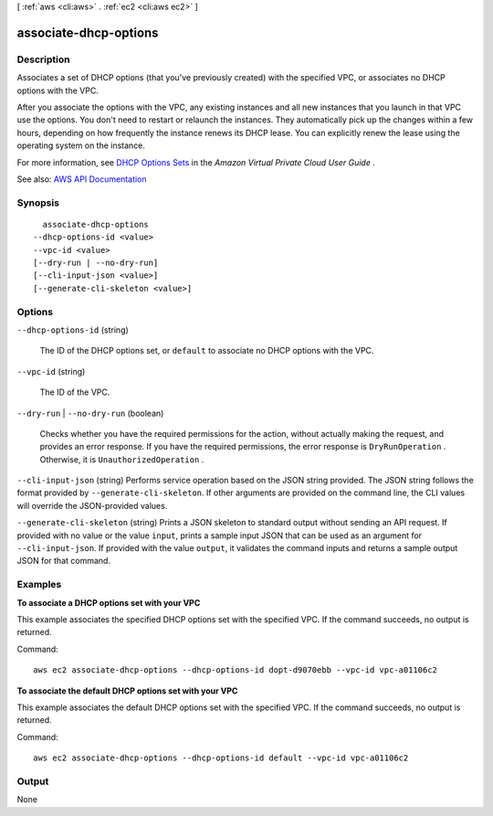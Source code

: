 [ :ref:`aws <cli:aws>` . :ref:`ec2 <cli:aws ec2>` ]

.. _cli:aws ec2 associate-dhcp-options:


**********************
associate-dhcp-options
**********************



===========
Description
===========



Associates a set of DHCP options (that you've previously created) with the specified VPC, or associates no DHCP options with the VPC.

 

After you associate the options with the VPC, any existing instances and all new instances that you launch in that VPC use the options. You don't need to restart or relaunch the instances. They automatically pick up the changes within a few hours, depending on how frequently the instance renews its DHCP lease. You can explicitly renew the lease using the operating system on the instance.

 

For more information, see `DHCP Options Sets <http://docs.aws.amazon.com/AmazonVPC/latest/UserGuide/VPC_DHCP_Options.html>`_ in the *Amazon Virtual Private Cloud User Guide* .



See also: `AWS API Documentation <https://docs.aws.amazon.com/goto/WebAPI/ec2-2016-11-15/AssociateDhcpOptions>`_


========
Synopsis
========

::

    associate-dhcp-options
  --dhcp-options-id <value>
  --vpc-id <value>
  [--dry-run | --no-dry-run]
  [--cli-input-json <value>]
  [--generate-cli-skeleton <value>]




=======
Options
=======

``--dhcp-options-id`` (string)


  The ID of the DHCP options set, or ``default`` to associate no DHCP options with the VPC.

  

``--vpc-id`` (string)


  The ID of the VPC.

  

``--dry-run`` | ``--no-dry-run`` (boolean)


  Checks whether you have the required permissions for the action, without actually making the request, and provides an error response. If you have the required permissions, the error response is ``DryRunOperation`` . Otherwise, it is ``UnauthorizedOperation`` .

  

``--cli-input-json`` (string)
Performs service operation based on the JSON string provided. The JSON string follows the format provided by ``--generate-cli-skeleton``. If other arguments are provided on the command line, the CLI values will override the JSON-provided values.

``--generate-cli-skeleton`` (string)
Prints a JSON skeleton to standard output without sending an API request. If provided with no value or the value ``input``, prints a sample input JSON that can be used as an argument for ``--cli-input-json``. If provided with the value ``output``, it validates the command inputs and returns a sample output JSON for that command.



========
Examples
========

**To associate a DHCP options set with your VPC**

This example associates the specified DHCP options set with the specified VPC. If the command succeeds, no output is returned.

Command::

  aws ec2 associate-dhcp-options --dhcp-options-id dopt-d9070ebb --vpc-id vpc-a01106c2

**To associate the default DHCP options set with your VPC**

This example associates the default DHCP options set with the specified VPC. If the command succeeds, no output is returned.

Command::

  aws ec2 associate-dhcp-options --dhcp-options-id default --vpc-id vpc-a01106c2


======
Output
======

None